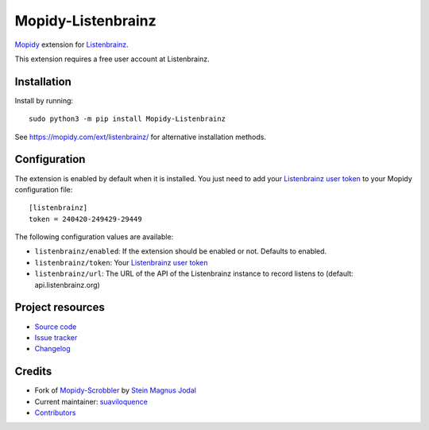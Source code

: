 *******************
Mopidy-Listenbrainz
*******************

.. image:: https://img.shields.io/pypi/v/Mopidy-Listenbrainz
    :target: https://pypi.org/project/Mopidy-Listenbrainz/
    :alt: Latest PyPI version

.. image:: https://img.shields.io/github/workflow/status/suaviloquence/mopidy-listenbrainz/CI
    :target: https://github.com/suaviloquence/mopidy-listenbrainz/actions
    :alt: CI build status

.. image:: https://img.shields.io/codecov/c/gh/suaviloquence/mopidy-listenbrainz
    :target: https://codecov.io/gh/suaviloquence/mopidy-listenbrainz
    :alt: Test coverage

`Mopidy <https://www.mopidy.com/>`_ extension for 
`Listenbrainz <https://www.listenbrainz.org/>`_.

This extension requires a free user account at Listenbrainz.


Installation
============

Install by running::

    sudo python3 -m pip install Mopidy-Listenbrainz

See https://mopidy.com/ext/listenbrainz/ for alternative installation methods.


Configuration
=============

The extension is enabled by default when it is installed. You just need to add
your `Listenbrainz user token <https://listenbrainz.org/profile/>`_ to your Mopidy configuration file::

    [listenbrainz]
    token = 240420-249429-29449

The following configuration values are available:

- ``listenbrainz/enabled``: If the extension should be enabled or not.
  Defaults to enabled.
- ``listenbrainz/token``: Your `Listenbrainz user token <https://listenbrainz.org/profile/>`_
- ``listenbrainz/url``: The URL of the API of the Listenbrainz instance to record listens to (default: api.listenbrainz.org)


Project resources
=================

- `Source code <https://github.com/suaviloquence/mopidy-listenbrainz>`_
- `Issue tracker <https://github.com/suaviloquence/mopidy-listenbrainz/issues>`_
- `Changelog <https://github.com/suaviloquence/mopidy-listenbrainz/releases>`_


Credits
=======

- Fork of `Mopidy-Scrobbler <https://github.com/mopidy/mopidy-scrobbler>`__ by `Stein Magnus Jodal <https://github.com/jodal>`__
- Current maintainer: `suaviloquence <https://github.com/suaviloquence>`__
- `Contributors <https://github.com/suaviloquence/mopidy-listenbrainz/graphs/contributors>`_
